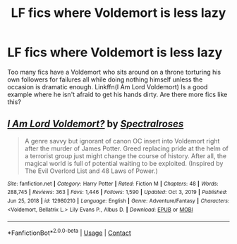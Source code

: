 #+TITLE: LF fics where Voldemort is less lazy

* LF fics where Voldemort is less lazy
:PROPERTIES:
:Author: xshadowfax
:Score: 18
:DateUnix: 1621752749.0
:DateShort: 2021-May-23
:FlairText: Request
:END:
Too many fics have a Voldemort who sits around on a throne torturing his own followers for failures all while doing nothing himself unless the occasion is dramatic enough. Linkffn(I Am Lord Voldemort) Is a good example where he isn't afraid to get his hands dirty. Are there more fics like this?


** [[https://www.fanfiction.net/s/12980210/1/][*/I Am Lord Voldemort?/*]] by [[https://www.fanfiction.net/u/8664970/Spectralroses][/Spectralroses/]]

#+begin_quote
  A genre savvy but ignorant of canon OC insert into Voldemort right after the murder of James Potter. Greed replacing pride at the helm of a terrorist group just might change the course of history. After all, the magical world is full of potential waiting to be exploited. (Inspired by The Evil Overlord List and 48 Laws of Power.)
#+end_quote

^{/Site/:} ^{fanfiction.net} ^{*|*} ^{/Category/:} ^{Harry} ^{Potter} ^{*|*} ^{/Rated/:} ^{Fiction} ^{M} ^{*|*} ^{/Chapters/:} ^{48} ^{*|*} ^{/Words/:} ^{288,745} ^{*|*} ^{/Reviews/:} ^{363} ^{*|*} ^{/Favs/:} ^{1,446} ^{*|*} ^{/Follows/:} ^{1,590} ^{*|*} ^{/Updated/:} ^{Oct} ^{3,} ^{2019} ^{*|*} ^{/Published/:} ^{Jun} ^{25,} ^{2018} ^{*|*} ^{/id/:} ^{12980210} ^{*|*} ^{/Language/:} ^{English} ^{*|*} ^{/Genre/:} ^{Adventure/Fantasy} ^{*|*} ^{/Characters/:} ^{<Voldemort,} ^{Bellatrix} ^{L.>} ^{Lily} ^{Evans} ^{P.,} ^{Albus} ^{D.} ^{*|*} ^{/Download/:} ^{[[http://www.ff2ebook.com/old/ffn-bot/index.php?id=12980210&source=ff&filetype=epub][EPUB]]} ^{or} ^{[[http://www.ff2ebook.com/old/ffn-bot/index.php?id=12980210&source=ff&filetype=mobi][MOBI]]}

--------------

*FanfictionBot*^{2.0.0-beta} | [[https://github.com/FanfictionBot/reddit-ffn-bot/wiki/Usage][Usage]] | [[https://www.reddit.com/message/compose?to=tusing][Contact]]
:PROPERTIES:
:Author: FanfictionBot
:Score: 4
:DateUnix: 1621752767.0
:DateShort: 2021-May-23
:END:
